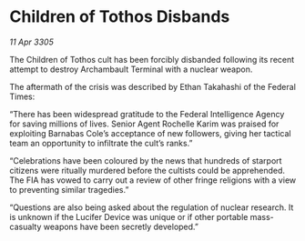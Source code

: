 * Children of Tothos Disbands

/11 Apr 3305/

The Children of Tothos cult has been forcibly disbanded following its recent attempt to destroy Archambault Terminal with a nuclear weapon. 

The aftermath of the crisis was described by Ethan Takahashi of the Federal Times: 

“There has been widespread gratitude to the Federal Intelligence Agency for saving millions of lives. Senior Agent Rochelle Karim was praised for exploiting Barnabas Cole’s acceptance of new followers, giving her tactical team an opportunity to infiltrate the cult’s ranks.” 

“Celebrations have been coloured by the news that hundreds of starport citizens were ritually murdered before the cultists could be apprehended. The FIA has vowed to carry out a review of other fringe religions with a view to preventing similar tragedies.” 

“Questions are also being asked about the regulation of nuclear research. It is unknown if the Lucifer Device was unique or if other portable mass-casualty weapons have been secretly developed.”